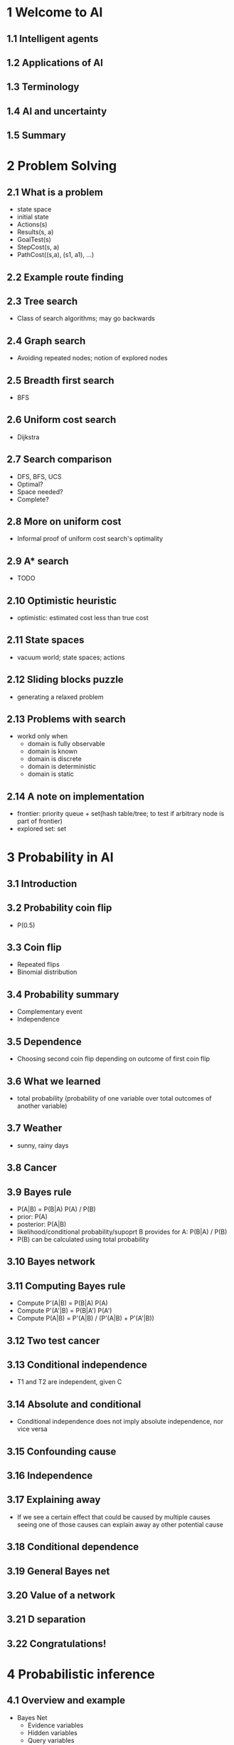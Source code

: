 * 1 Welcome to AI
** 1.1 Intelligent agents
** 1.2 Applications of AI
** 1.3 Terminology
** 1.4 AI and uncertainty
** 1.5 Summary
* 2 Problem Solving
** 2.1 What is a problem
   - state space
   - initial state
   - Actions(s)
   - Results(s, a)
   - GoalTest(s)
   - StepCost(s, a)
   - PathCost((s,a), (s1, a1), ...)
** 2.2 Example route finding
** 2.3 Tree search
   - Class of search algorithms; may go backwards
** 2.4 Graph search
   - Avoiding repeated nodes; notion of explored nodes
** 2.5 Breadth first search
   - BFS
** 2.6 Uniform cost search
   - Dijkstra
** 2.7 Search comparison
   - DFS, BFS, UCS
   - Optimal?
   - Space needed?
   - Complete?
** 2.8 More on uniform cost
   - Informal proof of uniform cost search's optimality
** 2.9 A* search
   - TODO
** 2.10 Optimistic heuristic
   - optimistic: estimated cost less than true cost
** 2.11 State spaces
   - vacuum world; state spaces; actions
** 2.12 Sliding blocks puzzle
   - generating a relaxed problem
** 2.13 Problems with search
   - workd only when
     - domain is fully observable
     - domain is known
     - domain is discrete
     - domain is deterministic
     - domain is static
** 2.14 A note on implementation
   - frontier: priority queue + set(hash table/tree; to test if arbitrary node
     is part of frontier)
   - explored set: set
* 3 Probability in AI
** 3.1 Introduction
** 3.2 Probability coin flip
   - P(0.5)
** 3.3 Coin flip
   - Repeated flips
   - Binomial distribution
** 3.4 Probability summary
   - Complementary event
   - Independence
** 3.5 Dependence
   - Choosing second coin flip depending on outcome of first coin flip
** 3.6 What we learned
   - total probability (probability of one variable over total outcomes of
     another variable)
** 3.7 Weather
   - sunny, rainy days
** 3.8 Cancer
** 3.9 Bayes rule
   - P(A|B) = P(B|A) P(A) / P(B)
   - prior: P(A)
   - posterior: P(A|B)
   - likelihood/conditional probability/supoprt B provides for A: P(B|A) / P(B)
   - P(B) can be calculated using total probability
** 3.10 Bayes network
** 3.11 Computing Bayes rule
   - Compute P'(A|B) = P(B|A) P(A)
   - Compute P'(A'|B) = P(B|A') P(A')
   - Compute P(A|B) = P'(A|B) / (P'(A|B) + P'(A'|B))
** 3.12 Two test cancer
** 3.13 Conditional independence
   - T1 and T2 are independent, given C
** 3.14 Absolute and conditional
   - Conditional independence does not imply absolute independence,
     nor vice versa
** 3.15 Confounding cause
** 3.16 Independence
** 3.17 Explaining away
   - If we see a certain effect that could be caused by multiple causes
     seeing one of those causes can explain away ay other potential cause
** 3.18 Conditional dependence
** 3.19 General Bayes net
** 3.20 Value of a network
** 3.21 D separation
** 3.22 Congratulations!
* 4 Probabilistic inference
** 4.1 Overview and example
   - Bayes Net
     - Evidence variables
     - Hidden variables
     - Query variables
   - Consider
     - B -> A; E -> A; A -> J; A -> M
   - Questions
     - P(Q1,Q2|E1=e1,E2=e2)
     - argmax P(Q1=q1,Q2=q2,...|E1=e1,...)
** 4.2 Enumeration
   - P(B|J,M) = P(B,J,M) / P(J,M) = \Sigma_{a} \Sigma_{e} P(B,J,M, e, a)
     = \Sigma{a} \Sigma{e} P(+b) P(e) P(a|+b,e) P(+j|a) P(+m|a)
   - Pull out terms independent of variables bound to the summation
** 4.3 Speeding up enumeration
** 4.4 Causal direction
   - Easiest when doing inference by causal direction
** 4.5 Variable elimination
   - Consider
     - R -> T -> L
   - We can eliminate R, by evaluating the total probability of each of T
** 4.6 Approximate inference
   - We can use sampling if exact inference is complex
** 4.7 Sampling example
** 4.8 Rejection sampling
   - To compute conditional probabilities, we reject samples that do not
     match our conditioned value
** 4.9 Likelihood weighting
   - Instead of rejecting samples that do not match our conditioned values,
     we weight all samples by the likelihood of the conditioned values.
   - Problem is, constraining downstream evidence cannot does constrain upstream
     sampling
** 4.10 Gibbs sampling
   - Takes all evidence into account
   - Markov Chain Monte Carlo (MCMC)
   - We select just one variable and resample, leaving values of other variables
     constant.
** 4.11 Monty hall problem
** 4.12 Monty hall letter
* 5 Machine learning
** 5.1 Introduction
** 5.2 What is machine learning
   - e.g. finding a Bayes networks structure
** 5.3 Stanley DARPA grand challenge
   - self-driving robot
** 5.4 Taxonomy
   - What is being learned?
     - parameters (for a structure), structure, (discover) hidden concepts
   - What from?
     - supervised, unsupervised, reinforcement (feedback from env.)
   - What for?
     - prediction, diagnosis, summarization, ...
   - How?
     - passive (static corpus), active (online)
   - Output
     - classification, regression
   - Details?
     - generative (model data (e.g. including noise))
     - discriminative (distinguish data)
** 5.5 Supervised learning
   - Predict target labels
** 5.6 Occam's razor
   - Lower degree polynomials please!
** 5.7 Spam detection
   - Label some emails as spam.
   - Bag of words
** 5.8 Question
** 5.9 Maximum likelihood
   - Estimate parameter/that maximizes probability of data appearing
** 5.10 Relationship to Bayes' networks
   - SPAM -> w1, w2, w3...
   - Where w1 is the presence of the word w1
** 5.11 Laplace smoothing
   - ML: p(x) = count(x) /N
   - LS(k): p(x) = (count(x) + k) / (N + k|x|)
** 5.12 Summary of Naive Bayes'
** 5.13 Advanced spam filtering
   - IP
   - ... other features ...
** 5.14 Digit recognition
   - Input vector of pixels
** 5.15 Overfitting prevention
   - Cross validation
   - 80% train, 10% CV, 10% Test
** 5.16 Classification vs regression

** 5.17 Linear regression
   - Minimise loss
   - loss - \Sigma (y_j - w, x_j - w_0)^2

** 5.18 Quadratic loss

   - Linear least squares

** 5.19 Problems with linear regression

   - Outliers
   - Additional dimension
   - Strong vertical spread
   - logistic regression
** 5.20 Linear regression and complexity control
   - Regularization
     - Loss = Loss(data) + Loss(parameters)
     - (penalize higher magnitude coefficients
** 5.21 Minimizing complicated loss functions
   - Gradient descent
** 5.22 Gradient descent implementation
   - TODO
** 5.23 Perceptron
   - TODO
** 5.24 Support Vector Machines
   - Maximum margin algorithms
   - SVM
   - Boosting
   - Kernel trick
** 5.25 Linear method summary
   - Regression vs classification
   - Exact solutions vs iterative solutions
   - smoothing
   - non-linear problems
** 5.26 K-nearest neighbors
** 5.27 KNN definition
** 5.28 K as smoothing parameter
   - Larger K regularizes boundaries
** 5.29 Problems with KNN
   - difficult in very large data sets (use kDD trees)
   - very large feature spaces
     - large dimensions have all points very far away and pairwise distances
       provide less information.
* 6 Unsupervised learning
** Unsupervised learning
** Dimensions question
** Terminlogy
   - iid
   - density estimation
     - clustering
     - dimensionality reduction
     - blind signal separation
** Google street view and clustering
   - K Means: expectation maximization
** K Means clustering example
** K Means algorithm
   - Problems with K Means
     - Need to know K
     - local minima
     - suffers from high dimensionality
     - lack of mathematical basis
** Expectation maximization
** Gaussian learning
** Maximum likelihood
   - Gaussian distribution: maximum likelihood parameters
** Gaussian summary
** EM as generalization of K Means
** EM Algorithm
** Choosing K
   - Guess clusters while running
   - mimimize: negative log likelihood + cost * k
** Clustering summary
** Dimensionality reduction
** Linear dimensionality
   - Fit gaussian
   - Calculate eigenvalues and eigenvectors
   - Pick eigenvectors with maximum eigenvalues
   - Project data on chosen eivenvectors
** Face example
** Scan example
** Piecewise linear projection
   - Local linear embedding
   - Isomap
** Spectral clustering
   - Cluster by affinity
** Spectral clustering algorithm
   - Affinity matrix: distance between two points in space
   - PCA on affinity matrix
** Eigenvalues question
** Supervised vs unsupervised learning
* 7 Representation with logic
** Introduction
** Propositional logic
** Truth tables
** Propositional logic
** Terminology
** Propositional logic limitations
   - cannot handle uncertainty
   - cannot talk about objects that have properties, or relationships
     between oblects
   - no quantifiers
** First order logic
   - atomic: state is atomic: search, problem solving
   - factored representation:
     - representation of the world is factored into multiple variables
   - structured
     - state includes state between objects e.g. databases, programming langs
** Models
   - constants
   - functions on objects
   - relations between objects
** Syntax
   - sentences
     - vowel(A), etc.
   - terms
   - operators (boolean)
   - quantifiers
** Vacuum world
* 8 Planning
** Introduction
** Problem solving vs planning
   - We can't just plan, then execute without feedback
   - Interleaving necessary
** Planning vs execution
   - Stochastic, multiagent, partial observability
   - unknown model of world, hierarchical plans (plan required for step for
     another plan)
   - Plan in space of belief states instead
** Vacuum cleaner example
   - conform-it plans: plans that allow us to reach goal without observation
** Sensorless vacumm cleaner
** Partially observable vacuum cleaner
   - sensing can reduce the belief space
** Stochastic environment problem
   - actions increase uncertainty if unreliable
** Infinite sequences
** Finding a successful plan
** Problem solving via mathematical notation
** Tracking the predict update cycle
** Classical planning
   - State space: 2^k states of k variables
   - World state: complete assignment to k variables
   - Belief state: partial assignment to k variables
     or arbitrary boolean formula (constraint)
   - Action schema: e.g. Action( Fly(p, x, y), Precond: plane(p) and
     airport(x) and airport(y) and at(p, x), Effect: not(at(p,x)) and at(p,y)

** Progression search
   - search through the state space
** Regression search
   - goal state is a family of states
   - but we can 'undo' actions and search backwards
** Regression vs progression
   - regression makes sense when we can do a lot of things, but only a
     small subset of actions lead to the goal
** Plan search space
   - Search through space of plans: start with empty plan, adding on
     actions
   - No longer in vogue
** Sliding puzzle example
   - Come out with heuristics: consider relaxed problems
** Situation calculus
   - FOL with conventions
   - actions: objects (functions) in FOL, Fly(p,x,y)
   - situations: objects (percept history); s0 exists; s' = Result(s, a)
   - poss(a, s): somePrecond(s) implies poss(a, s)
   - fluents: predicates that can chang over time e.g. at(p,x,s); we put
     the situation s in the end
   - easier to write possible actions that can be taken for a situation;
     and a new predicate is made on the Result(s, a) state.
   - compare classical planning, writing action schema
   - assert predicates on initial state; assert predicates on goal state
   - more flexible than problem solving or classical planning
   - weakness: cannot distinguish between probable and improbable
* 9 Planning under uncertainty
* 10 Reinforcement learning
* 11 Hidden Markov models and filters
* 12 Markov decision provess review
* 13 Games
* 14 Game theory
* 15 Advanced planning
* 16 Computer vision I
* 17 Computer vision II
* 18 Computer vision III
* 19 Robotics
* 20 Robotics II
* 21 Natural language processing I
* 22 Natural language processing II
